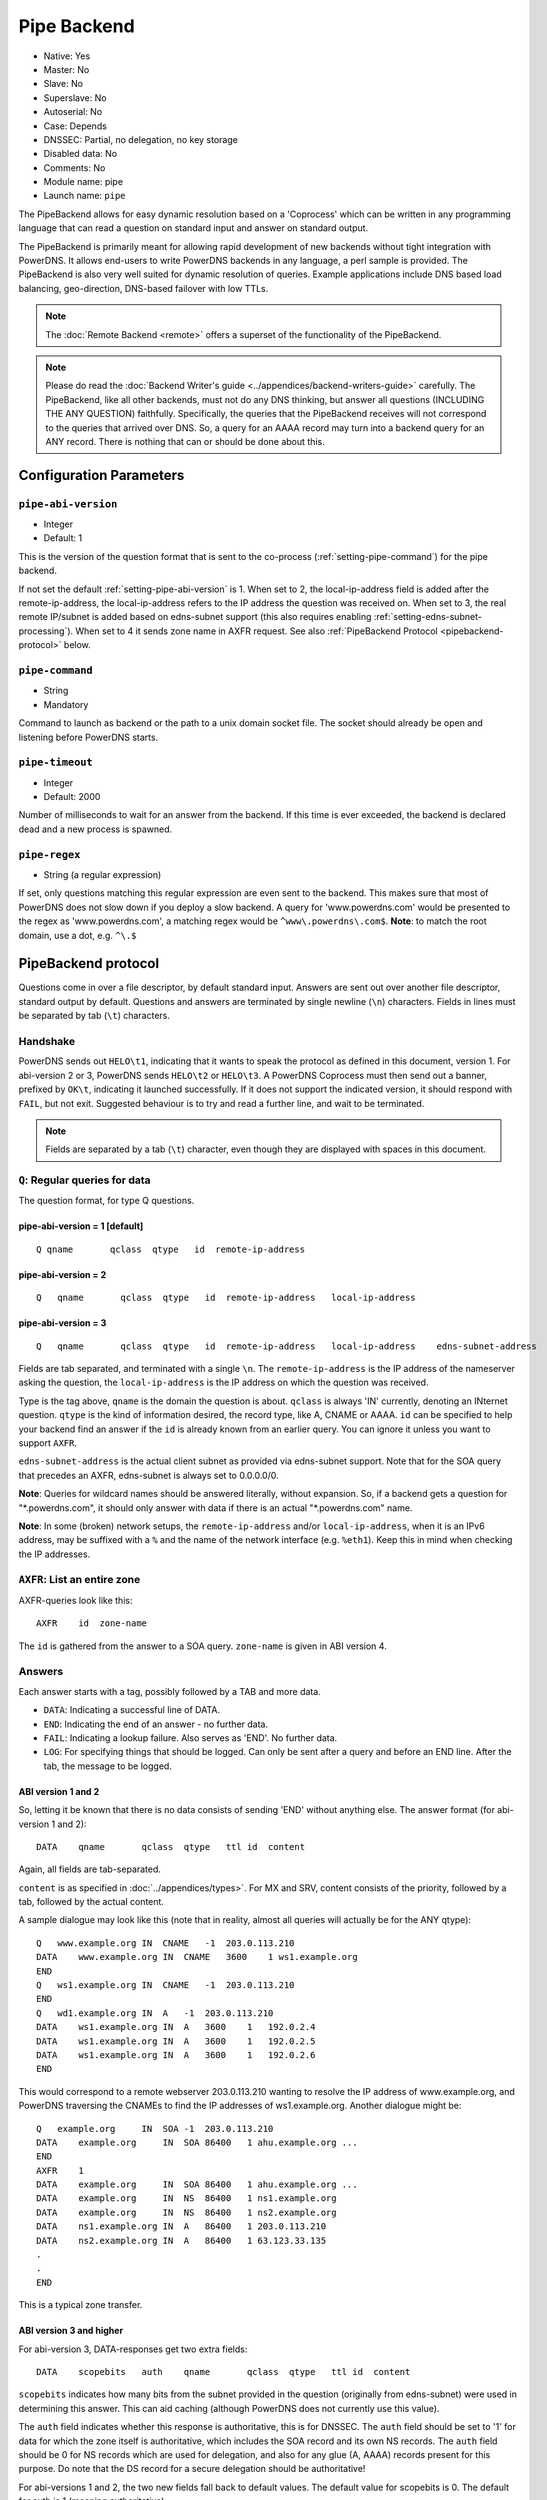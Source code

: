 Pipe Backend
============

* Native: Yes
* Master: No
* Slave: No
* Superslave: No
* Autoserial: No
* Case: Depends
* DNSSEC: Partial, no delegation, no key storage
* Disabled data: No
* Comments: No
* Module name: pipe
* Launch name: ``pipe``

The PipeBackend allows for easy dynamic resolution based on a
'Coprocess' which can be written in any programming language that can
read a question on standard input and answer on standard output.

The PipeBackend is primarily meant for allowing rapid development of new
backends without tight integration with PowerDNS. It allows end-users to
write PowerDNS backends in any language, a perl sample is provided. The
PipeBackend is also very well suited for dynamic resolution of queries.
Example applications include DNS based load balancing, geo-direction,
DNS-based failover with low TTLs.

.. note::
  The :doc:`Remote Backend <remote>` offers a superset of the functionality of the PipeBackend.

.. note::
  Please do read the :doc:`Backend Writer's guide <../appendices/backend-writers-guide>` carefully. The
  PipeBackend, like all other backends, must not do any DNS thinking, but
  answer all questions (INCLUDING THE ANY QUESTION) faithfully.
  Specifically, the queries that the PipeBackend receives will not
  correspond to the queries that arrived over DNS. So, a query for an AAAA
  record may turn into a backend query for an ANY record. There is nothing
  that can or should be done about this.

Configuration Parameters
------------------------

.. _setting-pipe-abi-version:

``pipe-abi-version``
^^^^^^^^^^^^^^^^^^^^

- Integer
- Default: 1

This is the version of the question format that is sent to the
co-process (:ref:`setting-pipe-command`) for the pipe backend.

If not set the default :ref:`setting-pipe-abi-version` is 1. When set to 2, the
local-ip-address field is added after the remote-ip-address, the
local-ip-address refers to the IP address the question was received on.
When set to 3, the real remote IP/subnet is added based on edns-subnet
support (this also requires enabling :ref:`setting-edns-subnet-processing`).
When set to 4 it sends zone name in AXFR request. See also :ref:`PipeBackend Protocol <pipebackend-protocol>` below.

.. _setting-pipe-command:

``pipe-command``
^^^^^^^^^^^^^^^^

- String
- Mandatory

Command to launch as backend or the path to a unix domain socket file.
The socket should already be open and listening before PowerDNS starts.

.. _setting-pipe-timeout:

``pipe-timeout``
^^^^^^^^^^^^^^^^

- Integer
- Default: 2000

Number of milliseconds to wait for an answer from the backend. If this
time is ever exceeded, the backend is declared dead and a new process is
spawned.

.. _setting-pipe-regex:

``pipe-regex``
^^^^^^^^^^^^^^

- String (a regular expression)

If set, only questions matching this regular expression are even sent to
the backend. This makes sure that most of PowerDNS does not slow down if
you deploy a slow backend. A query for 'www.powerdns.com' would be
presented to the regex as 'www.powerdns.com', a matching regex would be
``^www\.powerdns\.com$``. **Note**: to match the root domain, use a dot,
e.g. ``^\.$``

.. _pipebackend-protocol:

PipeBackend protocol
--------------------

Questions come in over a file descriptor, by default standard input.
Answers are sent out over another file descriptor, standard output by
default. Questions and answers are terminated by single newline (``\n``)
characters. Fields in lines must be separated by tab (``\t``)
characters.

Handshake
^^^^^^^^^

PowerDNS sends out ``HELO\t1``, indicating that it wants to speak the
protocol as defined in this document, version 1. For abi-version 2 or 3,
PowerDNS sends ``HELO\t2`` or ``HELO\t3``. A PowerDNS Coprocess must
then send out a banner, prefixed by ``OK\t``, indicating it launched
successfully. If it does not support the indicated version, it should
respond with ``FAIL``, but not exit. Suggested behaviour is to try and
read a further line, and wait to be terminated.

.. note::
  Fields are separated by a tab (``\t``) character,
  even though they are displayed with spaces in this document.

``Q``: Regular queries for data
^^^^^^^^^^^^^^^^^^^^^^^^^^^^^^^

The question format, for type Q questions.

pipe-abi-version = 1 [default]
~~~~~~~~~~~~~~~~~~~~~~~~~~~~~~

::

    Q qname       qclass  qtype   id  remote-ip-address

pipe-abi-version = 2
~~~~~~~~~~~~~~~~~~~~

::

    Q   qname       qclass  qtype   id  remote-ip-address   local-ip-address

pipe-abi-version = 3
~~~~~~~~~~~~~~~~~~~~

::

    Q   qname       qclass  qtype   id  remote-ip-address   local-ip-address    edns-subnet-address

Fields are tab separated, and terminated with a single ``\n``. The
``remote-ip-address`` is the IP address of the nameserver asking the
question, the ``local-ip-address`` is the IP address on which the
question was received.

Type is the tag above, ``qname`` is the domain the question is about.
``qclass`` is always 'IN' currently, denoting an INternet question.
``qtype`` is the kind of information desired, the record type, like A,
CNAME or AAAA. ``id`` can be specified to help your backend find an
answer if the ``id`` is already known from an earlier query. You can
ignore it unless you want to support ``AXFR``.

``edns-subnet-address`` is the actual client subnet as provided via
edns-subnet support. Note that for the SOA query that precedes an AXFR,
edns-subnet is always set to 0.0.0.0/0.

**Note**: Queries for wildcard names should be answered literally,
without expansion. So, if a backend gets a question for
"\*.powerdns.com", it should only answer with data if there is an actual
"\*.powerdns.com" name.

**Note**: In some (broken) network setups, the ``remote-ip-address``
and/or ``local-ip-address``, when it is an IPv6 address, may be suffixed
with a ``%`` and the name of the network interface (e.g. ``%eth1``).
Keep this in mind when checking the IP addresses.

``AXFR``: List an entire zone
^^^^^^^^^^^^^^^^^^^^^^^^^^^^^

AXFR-queries look like this:

::

    AXFR    id  zone-name

The ``id`` is gathered from the answer to a SOA query. ``zone-name`` is
given in ABI version 4.

Answers
^^^^^^^

Each answer starts with a tag, possibly followed by a TAB and more data.

-  ``DATA``: Indicating a successful line of DATA.
-  ``END``: Indicating the end of an answer - no further data.
-  ``FAIL``: Indicating a lookup failure. Also serves as 'END'. No
   further data.
-  ``LOG``: For specifying things that should be logged. Can only be
   sent after a query and before an END line. After the tab, the message
   to be logged.

ABI version 1 and 2
~~~~~~~~~~~~~~~~~~~

So, letting it be known that there is no data consists of sending 'END'
without anything else. The answer format (for abi-version 1 and 2):

::

    DATA    qname       qclass  qtype   ttl id  content

Again, all fields are tab-separated.

``content`` is as specified in :doc:`../appendices/types>`. For MX and SRV,
content consists of the priority, followed by a tab, followed by the
actual content.

A sample dialogue may look like this (note that in reality, almost all
queries will actually be for the ANY qtype):

::

    Q   www.example.org IN  CNAME   -1  203.0.113.210
    DATA    www.example.org IN  CNAME   3600    1 ws1.example.org
    END
    Q   ws1.example.org IN  CNAME   -1  203.0.113.210
    END
    Q   wd1.example.org IN  A   -1  203.0.113.210
    DATA    ws1.example.org IN  A   3600    1   192.0.2.4
    DATA    ws1.example.org IN  A   3600    1   192.0.2.5
    DATA    ws1.example.org IN  A   3600    1   192.0.2.6
    END

This would correspond to a remote webserver 203.0.113.210 wanting to
resolve the IP address of www.example.org, and PowerDNS traversing the
CNAMEs to find the IP addresses of ws1.example.org. Another dialogue
might be:

::

    Q   example.org     IN  SOA -1  203.0.113.210
    DATA    example.org     IN  SOA 86400   1 ahu.example.org ...
    END
    AXFR    1
    DATA    example.org     IN  SOA 86400   1 ahu.example.org ...
    DATA    example.org     IN  NS  86400   1 ns1.example.org
    DATA    example.org     IN  NS  86400   1 ns2.example.org
    DATA    ns1.example.org IN  A   86400   1 203.0.113.210
    DATA    ns2.example.org IN  A   86400   1 63.123.33.135
    .
    .
    END

This is a typical zone transfer.

ABI version 3 and higher
~~~~~~~~~~~~~~~~~~~~~~~~

For abi-version 3, DATA-responses get two extra fields:

::

    DATA    scopebits   auth    qname       qclass  qtype   ttl id  content

``scopebits`` indicates how many bits from the subnet provided in the
question (originally from edns-subnet) were used in determining this
answer. This can aid caching (although PowerDNS does not currently use
this value).

The ``auth`` field indicates whether this response is authoritative,
this is for DNSSEC. The ``auth`` field should be set to '1' for data for
which the zone itself is authoritative, which includes the SOA record
and its own NS records. The ``auth`` field should be 0 for NS records
which are used for delegation, and also for any glue (A, AAAA) records
present for this purpose. Do note that the DS record for a secure
delegation should be authoritative!

For abi-versions 1 and 2, the two new fields fall back to default
values. The default value for scopebits is 0. The default for auth is 1
(meaning authoritative).

Direct backend commands
^^^^^^^^^^^^^^^^^^^^^^^

With abi-version 5 you can use :doc:`backend-cmd <../dnssec/pdnsutil>` for
executing commands on your backend. PowerDNS will use the following
query/answer format:

::

    CMD     Whatever you wrote
    Answer goes here
    And can be multiple lines
    until we see
    END

Sample backends
---------------

-  `ABI version
   1 <https://raw.githubusercontent.com/PowerDNS/pdns/master/modules/pipebackend/backend.pl>`__
-  `ABI version
   3 <https://raw.githubusercontent.com/PowerDNS/pdns/master/modules/pipebackend/backend-v3.pl>`__
-  `ABI version
   5 <https://raw.githubusercontent.com/PowerDNS/pdns/master/modules/pipebackend/backend-v5.pl>`__
